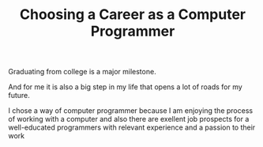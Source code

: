 #+TITLE: Choosing a Career as a Computer Programmer
#+LANGUAGE: ru
#+LaTeX_HEADER: \usepackage[russian]{babel}

Graduating from college is a major milestone.

And for me it is also a big step in my life that opens a lot of roads for my future.

I chose a way of computer programmer because I am enjoying the process of working with a computer and also there are exellent job prospects for a well-educated programmers with relevant experience and a passion to their work
